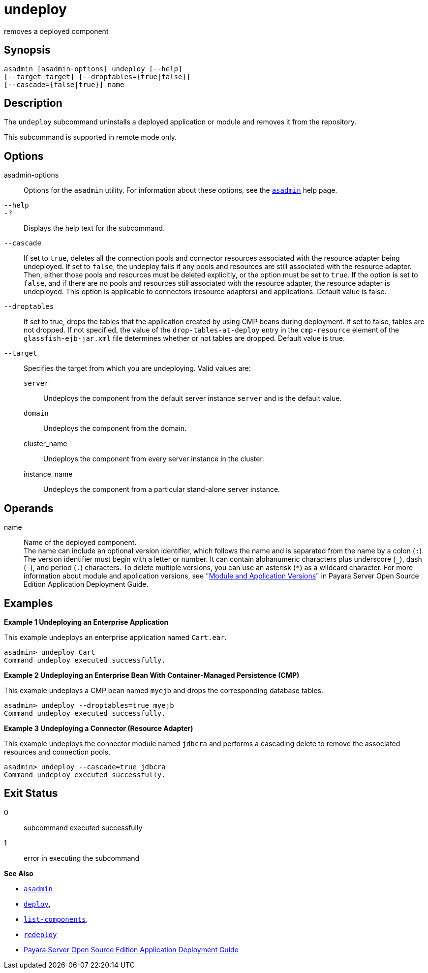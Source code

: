 [[undeploy]]
= undeploy

removes a deployed component

[[synopsis]]
== Synopsis

[source,shell]
----
asadmin [asadmin-options] undeploy [--help] 
[--target target] [--droptables={true|false}] 
[--cascade={false|true}] name
----

[[description]]
== Description

The `undeploy` subcommand uninstalls a deployed application or module and removes it from the repository.

This subcommand is supported in remote mode only.

[[options]]
== Options

asadmin-options::
  Options for the `asadmin` utility. For information about these options, see the xref:asadmin.adoc#asadmin-1m[`asadmin`] help page.
`--help`::
`-?`::
  Displays the help text for the subcommand.
`--cascade`::
  If set to `true`, deletes all the connection pools and connector resources associated with the resource adapter being undeployed. If
  set to `false`, the undeploy fails if any pools and resources are still associated with the resource adapter. Then, either those pools
  and resources must be deleted explicitly, or the option must be set to `true`. If the option is set to `false`, and if there are no pools and
  resources still associated with the resource adapter, the resource adapter is undeployed. This option is applicable to connectors
  (resource adapters) and applications. Default value is false.
`--droptables`::
  If set to true, drops the tables that the application created by using CMP beans during deployment. If set to false, tables are not dropped.
  If not specified, the value of the `drop-tables-at-deploy` entry in the `cmp-resource` element of the `glassfish-ejb-jar.xml` file
  determines whether or not tables are dropped. Default value is true.
`--target`::
  Specifies the target from which you are undeploying. Valid values are: +
  `server`;;
    Undeploys the component from the default server instance `server` and is the default value.
  `domain`;;
    Undeploys the component from the domain.
  cluster_name;;
    Undeploys the component from every server instance in the cluster.
  instance_name;;
    Undeploys the component from a particular stand-alone server instance.

[[operands]]
== Operands

name::
  Name of the deployed component. +
  The name can include an optional version identifier, which follows the name and is separated from the name by a colon (`:`). The version
  identifier must begin with a letter or number. It can contain alphanumeric characters plus underscore (`_`), dash (`-`), and period
  (`.`) characters. To delete multiple versions, you can use an asterisk (`*`) as a wildcard character. For more information about module and
  application versions, see "xref:docs:application-deployment-guide:overview.adoc#module-and-application-versions[Module and Application
  Versions]" in Payara Server Open Source Edition Application Deployment Guide.

[[examples]]
== Examples

*Example 1 Undeploying an Enterprise Application*

This example undeploys an enterprise application named `Cart.ear`.

[source,shell]
----
asadmin> undeploy Cart
Command undeploy executed successfully.
----

*Example 2 Undeploying an Enterprise Bean With Container-Managed Persistence (CMP)*

This example undeploys a CMP bean named `myejb` and drops the corresponding database tables.

[source,shell]
----
asadmin> undeploy --droptables=true myejb
Command undeploy executed successfully.
----

*Example 3 Undeploying a Connector (Resource Adapter)*

This example undeploys the connector module named `jdbcra` and performs a cascading delete to remove the associated resources and connection pools.

[source,shell]
----
asadmin> undeploy --cascade=true jdbcra
Command undeploy executed successfully.
----

[[exit-status]]
== Exit Status

0::
  subcommand executed successfully
1::
  error in executing the subcommand

*See Also*

* xref:asadmin.adoc#asadmin-1m[`asadmin`]
* xref:deploy.adoc#deploy[`deploy`],
* xref:list-components.adoc#list-components[`list-components`],
* xref:redeploy.adoc#redeploy[`redeploy`]
* xref:docs:application-deployment-guide:toc.adoc#GSDPG[Payara Server Open Source Edition Application Deployment
Guide]


